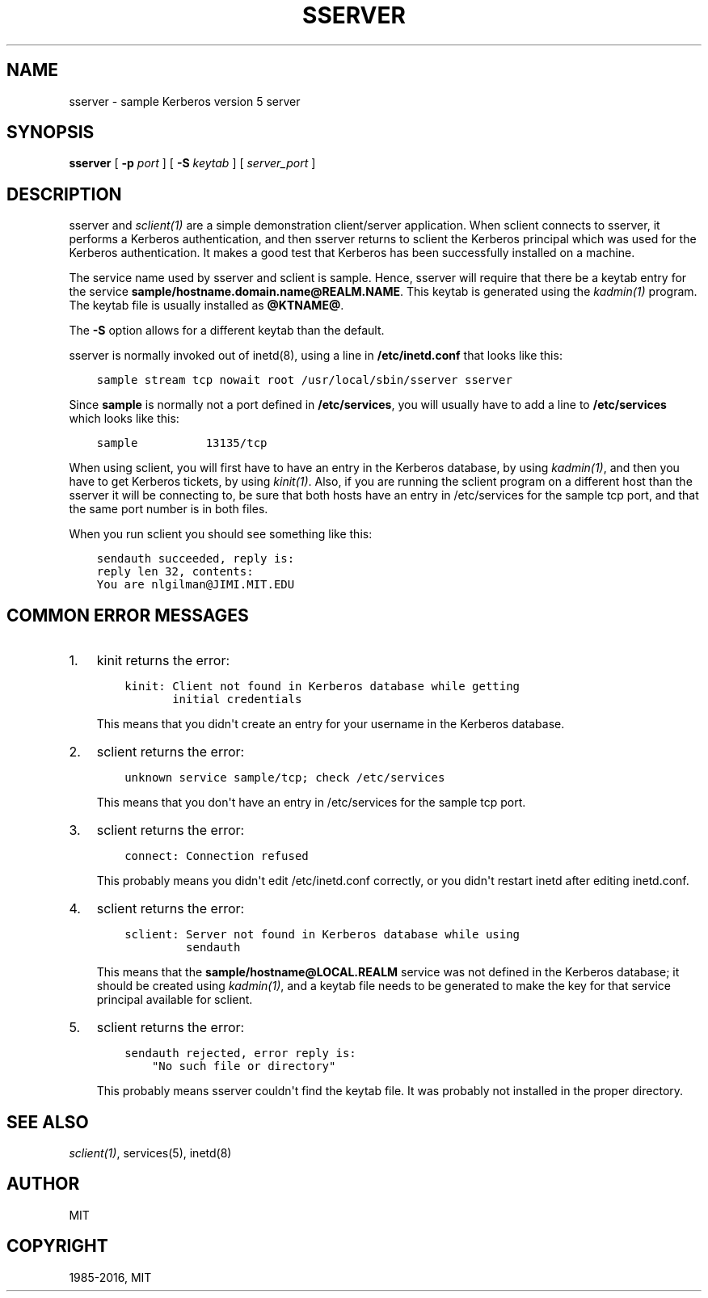 .\" Man page generated from reStructuredText.
.
.TH "SSERVER" "8" " " "1.13.3" "MIT Kerberos"
.SH NAME
sserver \- sample Kerberos version 5 server
.
.nr rst2man-indent-level 0
.
.de1 rstReportMargin
\\$1 \\n[an-margin]
level \\n[rst2man-indent-level]
level margin: \\n[rst2man-indent\\n[rst2man-indent-level]]
-
\\n[rst2man-indent0]
\\n[rst2man-indent1]
\\n[rst2man-indent2]
..
.de1 INDENT
.\" .rstReportMargin pre:
. RS \\$1
. nr rst2man-indent\\n[rst2man-indent-level] \\n[an-margin]
. nr rst2man-indent-level +1
.\" .rstReportMargin post:
..
.de UNINDENT
. RE
.\" indent \\n[an-margin]
.\" old: \\n[rst2man-indent\\n[rst2man-indent-level]]
.nr rst2man-indent-level -1
.\" new: \\n[rst2man-indent\\n[rst2man-indent-level]]
.in \\n[rst2man-indent\\n[rst2man-indent-level]]u
..
.SH SYNOPSIS
.sp
\fBsserver\fP
[ \fB\-p\fP \fIport\fP ]
[ \fB\-S\fP \fIkeytab\fP ]
[ \fIserver_port\fP ]
.SH DESCRIPTION
.sp
sserver and \fIsclient(1)\fP are a simple demonstration client/server
application.  When sclient connects to sserver, it performs a Kerberos
authentication, and then sserver returns to sclient the Kerberos
principal which was used for the Kerberos authentication.  It makes a
good test that Kerberos has been successfully installed on a machine.
.sp
The service name used by sserver and sclient is sample.  Hence,
sserver will require that there be a keytab entry for the service
\fBsample/hostname.domain.name@REALM.NAME\fP\&.  This keytab is generated
using the \fIkadmin(1)\fP program.  The keytab file is usually
installed as \fB@KTNAME@\fP\&.
.sp
The \fB\-S\fP option allows for a different keytab than the default.
.sp
sserver is normally invoked out of inetd(8), using a line in
\fB/etc/inetd.conf\fP that looks like this:
.INDENT 0.0
.INDENT 3.5
.sp
.nf
.ft C
sample stream tcp nowait root /usr/local/sbin/sserver sserver
.ft P
.fi
.UNINDENT
.UNINDENT
.sp
Since \fBsample\fP is normally not a port defined in \fB/etc/services\fP,
you will usually have to add a line to \fB/etc/services\fP which looks
like this:
.INDENT 0.0
.INDENT 3.5
.sp
.nf
.ft C
sample          13135/tcp
.ft P
.fi
.UNINDENT
.UNINDENT
.sp
When using sclient, you will first have to have an entry in the
Kerberos database, by using \fIkadmin(1)\fP, and then you have to get
Kerberos tickets, by using \fIkinit(1)\fP\&.  Also, if you are running
the sclient program on a different host than the sserver it will be
connecting to, be sure that both hosts have an entry in /etc/services
for the sample tcp port, and that the same port number is in both
files.
.sp
When you run sclient you should see something like this:
.INDENT 0.0
.INDENT 3.5
.sp
.nf
.ft C
sendauth succeeded, reply is:
reply len 32, contents:
You are nlgilman@JIMI.MIT.EDU
.ft P
.fi
.UNINDENT
.UNINDENT
.SH COMMON ERROR MESSAGES
.INDENT 0.0
.IP 1. 3
kinit returns the error:
.INDENT 3.0
.INDENT 3.5
.sp
.nf
.ft C
kinit: Client not found in Kerberos database while getting
       initial credentials
.ft P
.fi
.UNINDENT
.UNINDENT
.sp
This means that you didn\(aqt create an entry for your username in the
Kerberos database.
.IP 2. 3
sclient returns the error:
.INDENT 3.0
.INDENT 3.5
.sp
.nf
.ft C
unknown service sample/tcp; check /etc/services
.ft P
.fi
.UNINDENT
.UNINDENT
.sp
This means that you don\(aqt have an entry in /etc/services for the
sample tcp port.
.IP 3. 3
sclient returns the error:
.INDENT 3.0
.INDENT 3.5
.sp
.nf
.ft C
connect: Connection refused
.ft P
.fi
.UNINDENT
.UNINDENT
.sp
This probably means you didn\(aqt edit /etc/inetd.conf correctly, or
you didn\(aqt restart inetd after editing inetd.conf.
.IP 4. 3
sclient returns the error:
.INDENT 3.0
.INDENT 3.5
.sp
.nf
.ft C
sclient: Server not found in Kerberos database while using
         sendauth
.ft P
.fi
.UNINDENT
.UNINDENT
.sp
This means that the \fBsample/hostname@LOCAL.REALM\fP service was not
defined in the Kerberos database; it should be created using
\fIkadmin(1)\fP, and a keytab file needs to be generated to make
the key for that service principal available for sclient.
.IP 5. 3
sclient returns the error:
.INDENT 3.0
.INDENT 3.5
.sp
.nf
.ft C
sendauth rejected, error reply is:
    "No such file or directory"
.ft P
.fi
.UNINDENT
.UNINDENT
.sp
This probably means sserver couldn\(aqt find the keytab file.  It was
probably not installed in the proper directory.
.UNINDENT
.SH SEE ALSO
.sp
\fIsclient(1)\fP, services(5), inetd(8)
.SH AUTHOR
MIT
.SH COPYRIGHT
1985-2016, MIT
.\" Generated by docutils manpage writer.
.
